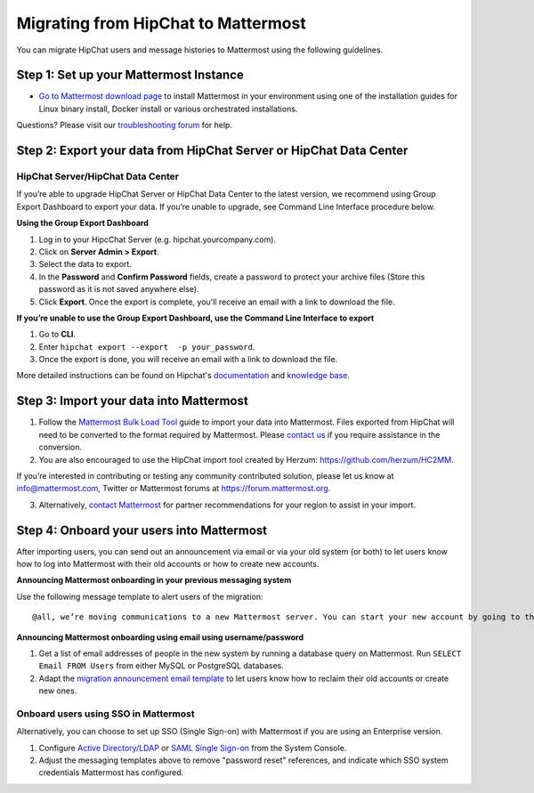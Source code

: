 Migrating from HipChat to Mattermost
=====================================

You can migrate HipChat users and message histories to Mattermost using the following guidelines.

Step 1:  Set up your Mattermost Instance
-----------------------------------------
- `Go to Mattermost download page <https://about.mattermost.com/download/>`__ to install Mattermost in your environment using one of the installation guides for Linux binary install, Docker install or various orchestrated installations.

Questions? Please visit our `troubleshooting forum <https://forum.mattermost.org/t/how-to-use-the-troubleshooting-forum/150>`__ for help.

Step 2:  Export your data from HipChat Server or HipChat Data Center
------------------------------------------------------------------------

HipChat Server/HipChat Data Center
~~~~~~~~~~~~~~~~~~~~~~~~~~~~~~~~~~~~~~~~~~~~~~~~~~~~~~~~

If you’re able to upgrade HipChat Server or HipChat Data Center to the latest version, we recommend using Group Export Dashboard to export your data. If you’re unable to upgrade, see Command Line Interface procedure below.

**Using the Group Export Dashboard**

#. Log in to your HipcChat Server (e.g. hipchat.yourcompany.com).
#. Click on **Server Admin > Export**.
#. Select the data to export.
#. In the **Password** and **Confirm Password** fields, create a password to protect your archive files (Store this password as it is not saved anywhere else).
#. Click **Export**. Once the export is complete, you'll receive an email with a link to download the file.

**If you’re unable to use the Group Export Dashboard, use the Command Line Interface to export**

#. Go to **CLI**.
#. Enter ``hipchat export --export  -p your_password``.
#. Once the export is done, you will receive an email with a link to download the file.

More detailed instructions can be found on Hipchat's `documentation <https://confluence.atlassian.com/hipchatdc3/export-data-from-hipchat-data-center-913476832.html>`__ and `knowledge base <https://confluence.atlassian.com/hipchatkb/exporting-from-hipchat-server-or-data-center-for-data-portability-950821555.html>`__.

Step 3: Import your data into Mattermost
----------------------------------------

1. Follow the `Mattermost Bulk Load Tool <https://docs.mattermost.com/deployment/bulk-loading.html>`__ guide to import your data into Mattermost. Files exported from HipChat will need to be converted to the format required by Mattermost. Please `contact us <https://mattermost.zendesk.com/hc/en-us/requests/new>`__ if you require assistance in the conversion.

2. You are also encouraged to use the HipChat import tool created by Herzum: https://github.com/herzum/HC2MM.

If you’re interested in contributing or testing any community contributed solution, please let us know at info@mattermost.com, Twitter or Mattermost forums at https://forum.mattermost.org.

3. Alternatively, `contact Mattermost <https://mattermost.com/contact-us/>`__ for partner recommendations for your region to assist in your import.

Step 4: Onboard your users into Mattermost
---------------------------------------------

After importing users, you can send out an announcement via email or via your old system (or both) to let users know how to log into Mattermost with their old accounts or how to create new accounts.

**Announcing Mattermost onboarding in your previous messaging system**

Use the following message template to alert users of the migration::

     @all, we’re moving communications to a new Mattermost server. You can start your new account by going to the [your new location, e.g. ``https://yourcompany.com/mattermost``], clicking on **I forgot my password** and entering the email you used on this system in the Reset Password page to set up new credentials. Your message history and channels should carry over from this system into Mattermost. Any questions? Please let us know.

**Announcing Mattermost onboarding using email using username/password**

#. Get a list of email addresses of people in the new system by running a database query on Mattermost. Run ``SELECT Email FROM Users`` from either MySQL or PostgreSQL databases.
#. Adapt the `migration announcement email template <https://docs.mattermost.com/administration/migration-announcement-email-template.html>`__ to let users know how to reclaim their old accounts or create new ones.

Onboard users using SSO in Mattermost
~~~~~~~~~~~~~~~~~~~~~~~~~~~~~~~~~~~~~~~~

Alternatively, you can choose to set up SSO (Single Sign-on) with Mattermost if you are using an Enterprise version.

#. Configure `Active Directory/LDAP <https://docs.mattermost.com/deployment/sso-ldap.html>`__ or `SAML Single Sign-on <https://docs.mattermost.com/deployment/sso-saml.html>`__ from the System Console.
#. Adjust the messaging templates above to remove "password reset" references, and indicate which SSO system credentials Mattermost has configured.
